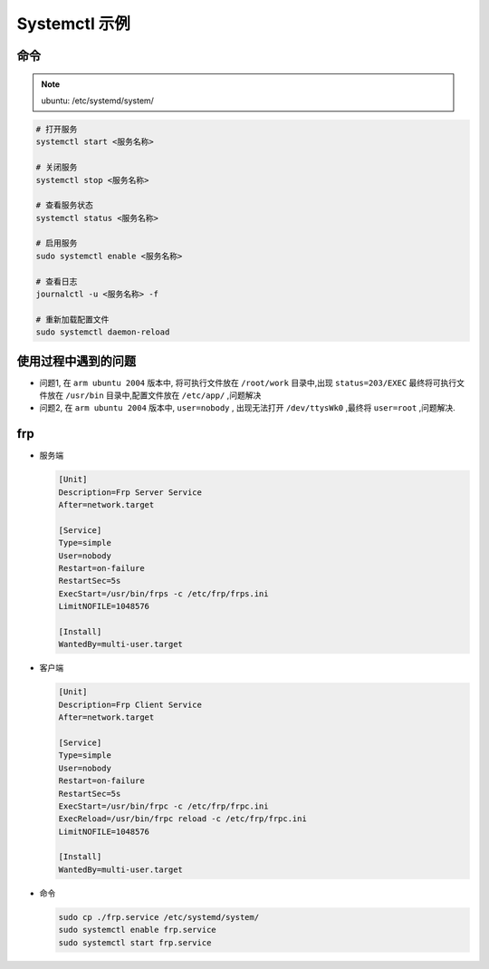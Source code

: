 Systemctl 示例
==============

命令
-----------

.. note:: 

   ubuntu: /etc/systemd/system/

.. code:: shell

   # 打开服务
   systemctl start <服务名称>

   # 关闭服务
   systemctl stop <服务名称>

   # 查看服务状态
   systemctl status <服务名称>

   # 启用服务
   sudo systemctl enable <服务名称>

   # 查看日志
   journalctl -u <服务名称> -f

   # 重新加载配置文件
   sudo systemctl daemon-reload

使用过程中遇到的问题
-----------------------

- 问题1, 在 ``arm ubuntu 2004`` 版本中, 将可执行文件放在 ``/root/work`` 目录中,出现 ``status=203/EXEC`` 最终将可执行文件放在 ``/usr/bin`` 目录中,配置文件放在 ``/etc/app/`` ,问题解决

- 问题2, 在 ``arm ubuntu 2004`` 版本中, ``user=nobody`` , 出现无法打开 ``/dev/ttysWk0`` ,最终将 ``user=root`` ,问题解决.


frp
-----------

- 服务端

  .. code:: shell

     [Unit]
     Description=Frp Server Service
     After=network.target

     [Service]
     Type=simple
     User=nobody
     Restart=on-failure
     RestartSec=5s
     ExecStart=/usr/bin/frps -c /etc/frp/frps.ini
     LimitNOFILE=1048576

     [Install]
     WantedBy=multi-user.target

- 客户端

  .. code:: shell
     
     [Unit]
     Description=Frp Client Service
     After=network.target

     [Service]
     Type=simple
     User=nobody
     Restart=on-failure
     RestartSec=5s
     ExecStart=/usr/bin/frpc -c /etc/frp/frpc.ini
     ExecReload=/usr/bin/frpc reload -c /etc/frp/frpc.ini
     LimitNOFILE=1048576

     [Install]
     WantedBy=multi-user.target

- 命令
  
  .. code:: shell

     sudo cp ./frp.service /etc/systemd/system/
     sudo systemctl enable frp.service
     sudo systemctl start frp.service

